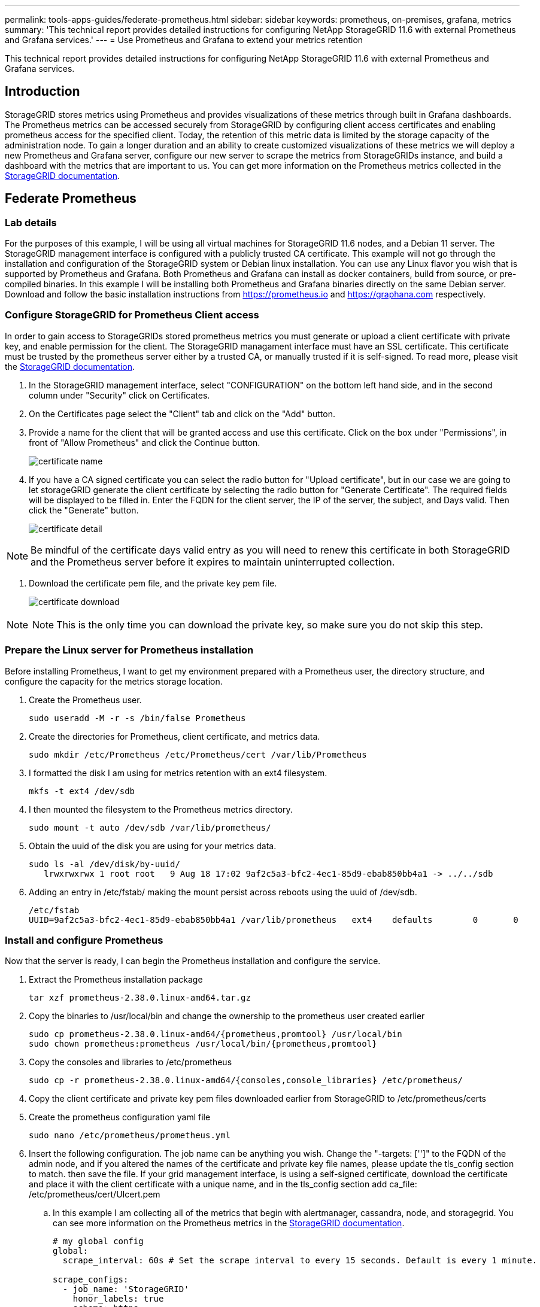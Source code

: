 ---
permalink: tools-apps-guides/federate-prometheus.html
sidebar: sidebar
keywords: prometheus, on-premises, grafana, metrics
summary: 'This technical report provides detailed instructions for configuring NetApp StorageGRID 11.6 with external Prometheus and Grafana services.'
---
= Use Prometheus and Grafana to extend your metrics retention

:icons: font
:imagesdir: ../media/


[.lead]
This technical report provides detailed instructions for configuring NetApp StorageGRID 11.6 with external Prometheus and Grafana services.

== Introduction
StorageGRID stores metrics using Prometheus and provides visualizations of these metrics through built in Grafana dashboards. The Prometheus metrics can be accessed securely from StorageGRID by configuring client access certificates and enabling prometheus access for the specified client. Today, the retention of this metric data is limited by the storage capacity of the administration node. To gain a longer duration and an ability to create customized visualizations of these metrics we will deploy a new Prometheus and Grafana server, configure our new server to scrape the metrics from StorageGRIDs instance, and build a dashboard with the metrics that are important to us.  You can get more information on the Prometheus metrics collected in the https://docs.netapp.com/us-en/storagegrid-116/monitor/commonly-used-prometheus-metrics.html[StorageGRID documentation^].

== Federate Prometheus

=== Lab details
For the purposes of this example, I will be using all virtual machines for StorageGRID 11.6 nodes, and a Debian 11 server. The StorageGRID management interface is configured with a publicly trusted CA certificate. This example will not go through the installation and configuration of the StorageGRID system or Debian linux installation. You can use any Linux flavor you wish that is supported by Prometheus and Grafana. Both Prometheus and Grafana can install as docker containers, build from source, or pre-compiled binaries. In this example I will be installing both Prometheus and Grafana binaries directly on the same Debian server. Download and follow the basic installation instructions from https://prometheus.io and https://graphana.com respectively. 



=== Configure StorageGRID for Prometheus Client access
In order to gain access to StorageGRIDs stored prometheus metrics you must generate or upload a client certificate with private key, and enable permission for the client. The StorageGRID managament interface must have an SSL certificate. This certificate must be trusted by the prometheus server either by a trusted CA, or manually trusted if it is self-signed. To read more, please visit the https://docs.netapp.com/us-en/storagegrid-116/admin/configuring-administrator-client-certificates.html[StorageGRID documentation].

. In the StorageGRID management interface, select "CONFIGURATION" on the bottom left hand side, and in the second column under "Security" click on Certificates.
. On the Certificates page select the "Client" tab and click on the "Add" button.
. Provide a name for the client that will be granted access and use this certificate. Click on the box under "Permissions", in front of "Allow Prometheus" and click the Continue button.
+
image::../media/prometheus/cert_name.png[certificate name]
. If you have a CA signed certificate you can select the radio button for "Upload certificate", but in our case we are going to let storageGRID generate the client certificate by selecting the radio button for "Generate Certificate". The required fields will be displayed to be filled in.  Enter the FQDN for the client server, the IP of the server, the subject, and Days valid.  Then click the "Generate" button.  
+
image::../media/prometheus/cert_detail.png[certificate detail]
[NOTE]
====
NOTE: Be mindful of the certificate days valid entry as you will need to renew this certificate in both StorageGRID and the Prometheus server before it expires to maintain uninterrupted collection.
====
. Download the certificate pem file, and the private key pem file.
+
image::../media/prometheus/cert_download.png[certificate download]

[NOTE]
====
NOTE: This is the only time you can download the private key, so make sure you do not skip this step.
====

=== Prepare the Linux server for Prometheus installation
Before installing Prometheus, I want to get my environment prepared with a Prometheus user, the directory structure, and configure the capacity for the metrics storage location.

. Create the Prometheus user.
+
[source,console]
----
sudo useradd -M -r -s /bin/false Prometheus
----
. Create the directories for Prometheus, client certificate, and metrics data.
+
[source,console]
----
sudo mkdir /etc/Prometheus /etc/Prometheus/cert /var/lib/Prometheus
----
. I formatted the disk I am using for metrics retention with an ext4 filesystem.
+
----
mkfs -t ext4 /dev/sdb
----
. I then mounted the filesystem to the Prometheus metrics directory.
+
----
sudo mount -t auto /dev/sdb /var/lib/prometheus/
----
. Obtain the uuid of the disk you are using for your metrics data.
+
----
sudo ls -al /dev/disk/by-uuid/
   lrwxrwxrwx 1 root root   9 Aug 18 17:02 9af2c5a3-bfc2-4ec1-85d9-ebab850bb4a1 -> ../../sdb 
----
. Adding an entry in /etc/fstab/ making the mount persist across reboots using the uuid of /dev/sdb. 
+
----
/etc/fstab
UUID=9af2c5a3-bfc2-4ec1-85d9-ebab850bb4a1 /var/lib/prometheus	ext4	defaults	0	0
----

=== Install and configure Prometheus
Now that the server is ready, I can begin the Prometheus installation and configure the service.

. Extract the Prometheus installation package
+ 
[source,console]
----
tar xzf prometheus-2.38.0.linux-amd64.tar.gz
----
. Copy the binaries to /usr/local/bin and change the ownership to the prometheus user created earlier
+
[source,console]
----
sudo cp prometheus-2.38.0.linux-amd64/{prometheus,promtool} /usr/local/bin
sudo chown prometheus:prometheus /usr/local/bin/{prometheus,promtool}
----
. Copy the consoles and libraries to /etc/prometheus
+
[source,console]
----
sudo cp -r prometheus-2.38.0.linux-amd64/{consoles,console_libraries} /etc/prometheus/
----
. Copy the client certificate and private key pem files downloaded earlier from StorageGRID to /etc/prometheus/certs
. Create the prometheus configuration yaml file
+
[source,console]
----
sudo nano /etc/prometheus/prometheus.yml
----
. Insert the following configuration. The job name can be anything you wish. Change the "-targets: ['']" to the FQDN of the admin node, and if you altered the names of the certificate and private key file names, please update the tls_config section to match. then save the file. If your grid management interface, is using a self-signed certificate, download the certificate and place it with the client certificate with a unique name, and in the tls_config section add ca_file: /etc/prometheus/cert/UIcert.pem
.. In this example I am collecting all of the metrics that begin with alertmanager, cassandra, node, and storagegrid. You can see more information on the Prometheus metrics in the https://docs.netapp.com/us-en/storagegrid-116/monitor/commonly-used-prometheus-metrics.html[StorageGRID documentation^].
+
[source,yaml]
----
# my global config
global:
  scrape_interval: 60s # Set the scrape interval to every 15 seconds. Default is every 1 minute.

scrape_configs:
  - job_name: 'StorageGRID'
    honor_labels: true
    scheme: https
    metrics_path: /federate
    scrape_interval: 60s
    scrape_timeout: 30s
    tls_config:
      cert_file: /etc/prometheus/cert/certificate.pem
      key_file: /etc/prometheus/cert/private_key.pem
    params:
      match[]:
        - '{__name__=~"alertmanager_.*|cassandra_.*|node_.*|storagegrid_.*"}'
    static_configs:
    - targets: ['sgdemo-rtp.netapp.com:9091']
----
[NOTE]
====
NOTE: If your grid management interface is using a self-signed certificate, download the certificate and place it with the client certificate with a unique name. In the tls_config section add the certificate above the client certificate and private key lines 
....
        ca_file: /etc/prometheus/cert/UIcert.pem
....
====
. Change the ownership of all files and directories in /etc/prometheus, and /var/lib/prometheus to the prometheus user
+
[source,console]
----
sudo chown -R prometheus:prometheus /etc/prometheus/
sudo chown -R prometheus:prometheus /var/lib/prometheus/
----
. Create a prometheus service file in /etc/systemd/system
+
[source,console]
----
sudo nano /etc/systemd/system/prometheus.service
----
. Insert the following lines, note the #--storage.tsdb.retention.time=1y# which sets the retention of the metric data to 1 year. Alternatively, you could use #--storage.tsdb.retention.size=300GiB# to base retention on storage limits. This is the only location to set the metrics retention.
+
[source,console]
----
[Unit]
Description=Prometheus Time Series Collection and Processing Server
Wants=network-online.target
After=network-online.target

[Service]
User=prometheus
Group=prometheus
Type=simple
ExecStart=/usr/local/bin/prometheus \
        --config.file /etc/prometheus/prometheus.yml \
        --storage.tsdb.path /var/lib/prometheus/ \
        --storage.tsdb.retention.time=1y \
        --web.console.templates=/etc/prometheus/consoles \
        --web.console.libraries=/etc/prometheus/console_libraries

[Install]
WantedBy=multi-user.target
----
. Reload the systemd service to register the new prometheus service. then start and enable the prometheus service.
+
[source,console]
----
sudo systemctl daemon-reload
sudo systemctl start prometheus
sudo systemctl enable prometheus
----
. Check the service is runing properly
+
[source,console]
----
sudo systemctl status prometheus
----
+
----
● prometheus.service - Prometheus Time Series Collection and Processing Server
     Loaded: loaded (/etc/systemd/system/prometheus.service; enabled; vendor preset: enabled)
     Active: active (running) since Mon 2022-08-22 15:14:24 EDT; 2s ago
   Main PID: 6498 (prometheus)
      Tasks: 13 (limit: 28818)
     Memory: 107.7M
        CPU: 1.143s
     CGroup: /system.slice/prometheus.service
             └─6498 /usr/local/bin/prometheus --config.file /etc/prometheus/prometheus.yml --storage.tsdb.path /var/lib/prometheus/ --web.console.templates=/etc/prometheus/consoles --web.con>

Aug 22 15:14:24 aj-deb-prom01 prometheus[6498]: ts=2022-08-22T19:14:24.510Z caller=head.go:544 level=info component=tsdb msg="Replaying WAL, this may take a while"
Aug 22 15:14:24 aj-deb-prom01 prometheus[6498]: ts=2022-08-22T19:14:24.816Z caller=head.go:615 level=info component=tsdb msg="WAL segment loaded" segment=0 maxSegment=1
Aug 22 15:14:24 aj-deb-prom01 prometheus[6498]: ts=2022-08-22T19:14:24.816Z caller=head.go:615 level=info component=tsdb msg="WAL segment loaded" segment=1 maxSegment=1
Aug 22 15:14:24 aj-deb-prom01 prometheus[6498]: ts=2022-08-22T19:14:24.816Z caller=head.go:621 level=info component=tsdb msg="WAL replay completed" checkpoint_replay_duration=55.57µs wal_rep>
Aug 22 15:14:24 aj-deb-prom01 prometheus[6498]: ts=2022-08-22T19:14:24.831Z caller=main.go:997 level=info fs_type=EXT4_SUPER_MAGIC
Aug 22 15:14:24 aj-deb-prom01 prometheus[6498]: ts=2022-08-22T19:14:24.831Z caller=main.go:1000 level=info msg="TSDB started"
Aug 22 15:14:24 aj-deb-prom01 prometheus[6498]: ts=2022-08-22T19:14:24.831Z caller=main.go:1181 level=info msg="Loading configuration file" filename=/etc/prometheus/prometheus.yml
Aug 22 15:14:24 aj-deb-prom01 prometheus[6498]: ts=2022-08-22T19:14:24.832Z caller=main.go:1218 level=info msg="Completed loading of configuration file" filename=/etc/prometheus/prometheus.y>
Aug 22 15:14:24 aj-deb-prom01 prometheus[6498]: ts=2022-08-22T19:14:24.832Z caller=main.go:961 level=info msg="Server is ready to receive web requests."
Aug 22 15:14:24 aj-deb-prom01 prometheus[6498]: ts=2022-08-22T19:14:24.832Z caller=manager.go:941 level=info component="rule manager" msg="Starting rule manager..."
----
. You should now be able to browse to the UI of your prometheus server http://Prometheus-server:9090 and see the UI
+
image::../media/prometheus/prometheus_ui.png[prometheus UI page]
. Under "Status" Targets you can see the status of the StorageGRID endpoint we configured in prometheus.yml
+
image::../media/prometheus/prometheus_targets.png[prometheus status menu]
+
image::../media/prometheus/prometheus_target_status.png[prometheus targets page]
. On the Graph page, you can execute a test query and verify the data is successfully being scraped. for example enter "storagegrid_node_cpu_utilization_percentage" into the query bar and click the Execute button.
+
image::../media/prometheus/prometheus_execute.png[prometheus query execute]

== Install and configure Grafana
Now that prometheus is installed and working, we can move on to installing Grafana and configuring a dashboard

=== Grafana Instalation
.  Install the latest enterprise edition of Grafana
+
[source,console]
----
sudo apt-get install -y apt-transport-https
sudo apt-get install -y software-properties-common wget
sudo wget -q -O /usr/share/keyrings/grafana.key https://packages.grafana.com/gpg.key
----
. Add this repository for stable releases:
+
[source,console]
----
echo "deb [signed-by=/usr/share/keyrings/grafana.key] https://packages.grafana.com/enterprise/deb stable main" | sudo tee -a /etc/apt/sources.list.d/grafana.list
----

. After you add the repository.
+
[source,console]
----
sudo apt-get update
sudo apt-get install grafana-enterprise
----
. Reload the systemd service to register the new grafana service. then start and enable the Grafana service.
+
[source,console]
----
sudo systemctl daemon-reload
sudo systemctl start grafana-server
sudo systemctl enable grafana-server.service
----
. Grafana is now installed and running.  When you open a browser to HTTP://Prometheus-server:3000 you will be greeted with the Grafana login page.
. The default login credentials are admin/admin, and you should set a new password as it prompts you to.

=== Create a Grafana dashboard for StorageGRID
With Grafana and Prometheus installed and running, now its time to connect the two by creating a data source and build a dashboard

. On the left hand pane expand "Configuration" and select "Data sources", then click on the "Add Data source" button
. Prometheus will be one of the top data sources to choose from. If it is not, then use the search bar to locate "Prometheus"
. Configure the Prometheus source by entering the URL of the prometheus instance, and the scrape interval to match the Prometheus interval.  I also disabled the alerting section as I did not configure the alert manager on prometheus.
+
image::../media/prometheus/grafana_prometheus_conf.png[grafana prometheus configuration]
. With the desired settings entered, scroll down to the bottom and click on "Save & test"
. After the configuration test is successful, click on the explore button.
.. In the explore window you can use the same metric we tested Prometheus with "storagegrid_node_cpu_utilization_percentage", and click the "Run query" button
+
image::../media/prometheus/grafana_source_explore.png[grafana prometheus metric explore]
. Now that we have the data source configured, we can create a dashboard.
.. On the left hand pane expand "Dashboards", and select "+ new Dashboard"
.. Select "Add a new panel"
.. Configure the new panel by selecting a metric, again I will use "storagegrid_node_cpu_utilization_percentage", Enter a title for the panel, expand "Options" at the bottom and for legend change to custom and enter "{{instance}}" to define the node names", and on the right pane under "Standard options" set "Unit" to "Misc/Percent(0-100)". Then click "Apply" to save the panel to the dashboard.
+
image::../media/prometheus/grafana_panel_conf.png[configure grafana panel]
. We could continue to build out our dashboard like this for each metric we want, but luckily StorageGRID already has dashboards with panels we can copy into our custom dashboards.
.. From the StorageGRID management interface left hand pane, select "Support", and at the bottom of the "Tools" column click on "Metrics".
.. Within metrics, I am going to select the "Grid" link on the top of the middle column.
+
image::../media/prometheus/storagegrid_metrics.png[StorageGRID metrics]
.. From the Grid dashboard, lets select the "Storage Used - Object Metadata" panel.  Click the little down arrow and the end of the panel title to drop down a menu.  From this menu select "Inspect" and "Panel JSON".
+
image::../media/prometheus/storagegrid_dashboard_insp.png[StorageGRID dashboard]
.. Copy out the JSON code and close the window.
+
image::../media/prometheus/storagegrid_panel_inspect.png[StorageGRID JSON]
.. In our new dashboard, click on the icon to add a new panel.
+
image::../media/prometheus/grafana_add_panel.png[grafana add panel]
.. Apply the new panel without making any changes
.. Just like with the StorageGRID panel, inspect the JSON.  Remove all JSON code and replace it with the copied code from the StorageGRID panel.
+
image::../media/prometheus/grafana_panel_inspect.png[grafana inspect panel]
.. Edit the new panel, and on the right hand side you will see a Migration message with a "Migrate" button.  Click the button and then click the "Apply" button.
+
image::../media/prometheus/grafana_panel_edit_menu.png[grafana edit panel menu]
+
image::../media/prometheus/grafana_panel_edit.png[grafana edit panel]
. Once you have all of the panels in place and configured as you like. Save the dashboard by clicking the disk icon in the upper right and give your dashboard a name.

=== Conclusion
Now we have a Prometheus server with customizable data retention and storage capacity.  With this we can continue build out our own dashboards with the metrics that are most relevant to our operations. You can get more information on the Prometheus metrics collected in the https://docs.netapp.com/us-en/storagegrid-116/monitor/commonly-used-prometheus-metrics.html[StorageGRID documentation^].
